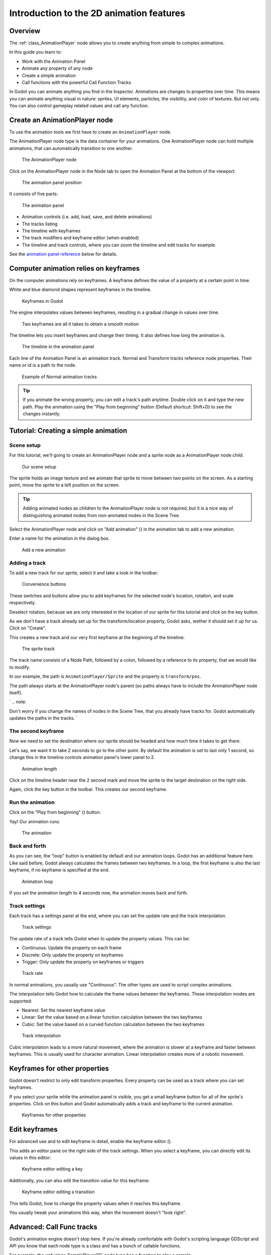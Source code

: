 Introduction to the 2D animation features
=========================================

Overview
--------

The :ref:`class_AnimationPlayer` node allows you to create anything from simple
to complex animations.

In this guide you learn to:

-  Work with the Animation Panel
-  Animate any property of any node
-  Create a simple animation
-  Call functions with the powerful Call Function Tracks

In Godot you can animate anything you find in the Inspector. Animations
are changes to properties over time. This means you can animate anything
visual in nature: sprites, UI elements, particles, the visibility, and
color of textures. But not only. You can also control gameplay related
values and call any function.

Create an AnimationPlayer node
------------------------------

To use the animation tools we first have to create an
``AnimationPlayer`` node.

The AnimationPlayer node type is the data container for your animations.
One AnimationPlayer node can hold multiple animations, that can
automatically transition to one another.

.. figure:: img/animation_create_animationplayer.png
   :alt: The AnimationPlayer node

   The AnimationPlayer node

Click on the AnimationPlayer node in the Node tab to open the Animation
Panel at the bottom of the viewport.

.. figure:: img/animation_animation_panel.png
   :alt: The animation panel position

   The animation panel position

It consists of five parts:

.. figure:: img/animation_animation_panel_overview.png
   :alt: The animation panel

   The animation panel

-  Animation controls (i.e. add, load, save, and delete animations)
-  The tracks listing
-  The timeline with keyframes
-  The track modifiers and keyframe editor (when enabled)
-  The timeline and track controls, where you can zoom the timeline and
   edit tracks for example.

See the `animation panel reference <#animation-panel-reference>`__ below
for details.

Computer animation relies on keyframes
--------------------------------------

On the computer animations rely on keyframes. A keyframe defines the
value of a property at a certain point in time.

White and blue diamond shapes represent keyframes in the timeline.

.. figure:: img/animation_keyframes.png
   :alt: Keyframes in Godot

   Keyframes in Godot

The engine interpolates values between keyframes, resulting in a gradual
change in values over time.

.. figure:: img/animation_illustration.png
   :alt: Two keyframes are all it takes to obtain a smooth motion

   Two keyframes are all it takes to obtain a smooth motion

The timeline lets you insert keyframes and change their timing. It also
defines how long the animation is.

.. figure:: img/animation_timeline.png
   :alt: The timeline in the animation panel

   The timeline in the animation panel

Each line of the Animation Panel is an animation track. Normal and
Transform tracks reference node properties. Their name or id is a path
to the node.

.. figure:: img/animation_normal_track.png
   :alt: Example of Normal animation tracks

   Example of Normal animation tracks

.. tip::

   If you animate the wrong property, you can edit a track's path anytime.
   Double click on it and type the new path. Play the animation using the
   "Play from beginning" button |Play from beginning| (Default shortcut:
   Shift+D) to see the changes instantly.

Tutorial: Creating a simple animation
-------------------------------------

Scene setup
~~~~~~~~~~~

For this tutorial, we'll going to create an AnimationPlayer node and a
sprite node as a AnimationPlayer node child.

.. figure:: img/animation_animation_player_tree.png
   :alt: Our scene setup

   Our scene setup

The sprite holds an image texture and we animate that sprite to move
between two points on the screen. As a starting point, move the sprite
to a left position on the screen.

.. tip::

   Adding animated nodes as children to the AnimationPlayer node is not
   required, but it is a nice way of distinguishing animated nodes from
   non-animated nodes in the Scene Tree.

Select the AnimationPlayer node and click on "Add animation" (|Add
Animation|) in the animation tab to add a new animation.

Enter a name for the animation in the dialog box.

.. figure:: img/animation_create_new_animation.png
   :alt: Add a new animation

   Add a new animation

Adding a track
~~~~~~~~~~~~~~

To add a new track for our sprite, select it and take a look in the
toolbar:

.. figure:: img/animation_convenience_buttons.png
   :alt: Convenience buttons

   Convenience buttons

These switches and buttons allow you to add keyframes for the selected
node's location, rotation, and scale respectively.

Deselect rotation, because we are only interested in the location of our
sprite for this tutorial and click on the key button.

As we don't have a track already set up for the transform/location
property, Godot asks, wether it should set it up for us. Click on
"Create".

This creates a new track and our very first keyframe at the beginning of
the timeline:

.. figure:: img/animation_track.png
   :alt: The sprite track

   The sprite track

The track name consists of a Node Path, followed by a colon, followed by
a reference to its property, that we would like to modify.

In our example, the path is ``AnimationPlayer/Sprite`` and the property
is ``transform/pos``.

The path always starts at the AnimationPlayer node's parent (so paths
always have to include the AnimationPlayer node itself).

\` .. note::

Don't worry if you change the names of nodes in the Scene Tree, that you
already have tracks for. Godot automatically updates the paths in the
tracks. \`

The second keyframe
~~~~~~~~~~~~~~~~~~~

Now we need to set the destination where our sprite should be headed and
how much time it takes to get there.

Let's say, we want it to take 2 seconds to go to the other point. By
default the animation is set to last only 1 second, so change this in
the timeline controls animation panel's lower panel to 2.

.. figure:: img/animation_set_length.png
   :alt: Animation length

   Animation length

Click on the timeline header near the 2 second mark and move the sprite
to the target destination on the right side.

Again, click the key button in the toolbar. This creates our second
keyframe.

Run the animation
~~~~~~~~~~~~~~~~~

Click on the "Play from beginning" (|Play from beginning|) button.

Yay! Our animation runs:

.. figure:: img/animation_simple.gif
   :alt: The animation

   The animation

Back and forth
~~~~~~~~~~~~~~

As you can see, the "loop" button is enabled by default and our
animation loops. Godot has an additional feature here. Like said before,
Godot always calculates the frames between two keyframes. In a loop, the
first keyframe is also the last keyframe, if no keyframe is specified at
the end.

.. figure:: img/animation_loop.png
   :alt: Animation loop

   Animation loop

If you set the animation length to 4 seconds now, the animation moves
back and forth.

Track settings
~~~~~~~~~~~~~~

Each track has a settings panel at the end, where you can set the update
rate and the track interpolation.

.. figure:: img/animation_track_settings.png
   :alt: Track settings

   Track settings

The update rate of a track tells Godot when to update the property
values. This can be:

-  Continuous: Update the property on each frame
-  Discrete: Only update the property on keyframes
-  Trigger: Only update the property on keyframes or triggers

.. figure:: img/animation_track_rate.png
   :alt: Track rate

   Track rate

In normal animations, you usually use "Continuous". The other types are
used to script complex animations.

The interpolation tells Godot how to calculate the frame values between
the keyframes. These interpolation modes are supported:

-  Nearest: Set the nearest keyframe value
-  Linear: Set the value based on a linear function calculation between
   the two keyframes
-  Cubic: Set the value based on a curved function calculation between
   the two keyframes

.. figure:: img/animation_track_interpolation.png
   :alt: Track interpolation

   Track interpolation

Cubic interpolation leads to a more natural movement, where the
animation is slower at a keyframe and faster between keyframes. This is
usually used for character animation. Linear interpolation creates more
of a robotic movement.

Keyframes for other properties
------------------------------

Godot doesn't restrict to only edit transform properties. Every property
can be used as a track where you can set keyframes.

If you select your sprite while the animation panel is visible, you get
a small keyframe button for all of the sprite's properties. Click on
this button and Godot automatically adds a track and keyframe to the
current animation.

.. figure:: img/animation_properties_keyframe.png
   :alt: Keyframes for other properties

   Keyframes for other properties

Edit keyframes
--------------

For advanced use and to edit keyframe in detail, enable the keyframe
editor (|Keyframe editor|).

This adds an editor pane on the right side of the track settings. When
you select a keyframe, you can directly edit its values in this editor:

.. figure:: img/animation_keyframe_editor_key.png
   :alt: Keyframe editor editing a key

   Keyframe editor editing a key

Additionally, you can also edit the transition value for this keyframe:

.. figure:: img/animation_keyframe_editor_transition.png
   :alt: Keyframe editor editing a transition

   Keyframe editor editing a transition

This tells Godot, how to change the property values when it reaches this
keyframe.

You usually tweak your animations this way, when the movement doesn't
"look right".

Advanced: Call Func tracks
--------------------------

Godot's animation engine doesn't stop here. If you're already
comfortable with Godot's scripting language GDScript and API you know
that each node type is a class and has a bunch of callable functions.

For example, the :ref:`class_SamplePlayer2D` node type has a function to play a
sample.

Wouldn't it be great to play a sample at a specific keyframe in an
animation? This is where "Call Func Tracks" come in handy. These tracks
reference a node again, this time without a reference to a property.
Instead a keyframe holds the name and arguments of a function, that
Godot should call when reaching this keyframe.

To let Godot play a sample when it reaches a keyframe, follow this list:

Add a SamplePlayer2D to the Scene Tree and add a sample library and a
sample to it.

.. figure:: img/animation_add_sampleplayer2d.png
   :alt: Add SamplePlayer2D

   Add SamplePlayer2D

Click on "Add track" (|Add track|) on the animation panel's track
controls.

Select "Add Call Func Track" from the list of possible track types.

.. figure:: img/animation_add_call_func_track.png
   :alt: Add Call Func Track

   Add Call Func Track

Select the SamplePlayer2D node in the selection window. Godot adds the
track with the reference to the node.

.. figure:: img/animation_select_sampleplayer2d.png
   :alt: Select SamplePlayer2D

   Select SamplePlayer2D

Select the timeline position, where Godot should play the sample by
clicking on the timeline header.

Enable the Keyframe Editor by clicking on |Keyframe editor|.

Click on "Add keyframe" near the settings of our func track (|Add
keyframe|) and select the keyframe.

.. figure:: img/animation_call_func_add_keyframe.png
   :alt: Add a keyframe to the call func track

   Add a keyframe to the call func track

Enter "play" as the function name and set the argument counter to 1.
Select "String" as the first argument type and use the sample name as
the argument value.

.. figure:: img/animation_call_func_keyframe.png
   :alt: Keyframe settings of a call func track

   Keyframe settings of a call func track

When Godot reaches the keyframe, Godot calls the SamplePlayer2D node's
"play" function with the sample name.

References
----------

Animation panel reference
~~~~~~~~~~~~~~~~~~~~~~~~~

.. figure:: img/animation_animation_panel_reference.png
   :alt: The animation panel reference

   The animation panel reference

The animation panel has the following parts (from left to right):

Animation controls
^^^^^^^^^^^^^^^^^^

.. figure:: img/animation_reference_animation_controls.png
   :alt: Animation controls

   Animation controls

-  Play animation backwards from current position
-  Play animation backwards from the animation end
-  Stop animation
-  Play animation forwards from the animation beginning
-  Play animation forwards from the current position
-  Direct time selection

Animation management
^^^^^^^^^^^^^^^^^^^^

.. figure:: img/animation_reference_animation_management.png
   :alt: Animation management

   Animation management

-  Create a new animation
-  Load animation
-  Save animation
-  Duplicate animation
-  Rename animation
-  Delete animation
-  Animation selection
-  Automatically play selected animation
-  Edit animation blend times
-  Extended animation Tools

Timeline zoom level control
^^^^^^^^^^^^^^^^^^^^^^^^^^^

.. figure:: img/animation_reference_timeline_zoom_level.png
   :alt: Timeline zoom level contro

   Timeline zoom level contro

Timeline control
^^^^^^^^^^^^^^^^

.. figure:: img/animation_reference_timeline_controls.png
   :alt: Timeline control

   Timeline control

-  Length of animation
-  Steps of animation
-  Toggle loop animation

Track control
^^^^^^^^^^^^^

.. figure:: img/animation_reference_track_control.png
   :alt: Track control

   Track control

-  Add track
-  Move track up
-  Move track down
-  Delete track
-  Extended track tools
-  Toggle keyframe editor

.. |Play from beginning| image:: img/animation_play_from_beginning.png
.. |Add Animation| image:: img/animation_add.png
.. |Keyframe editor| image:: img/animation_keyframe_editor_toggle.png
.. |Add track| image:: img/animation_add_track.png
.. |Add keyframe| image:: img/animation_add_keyframe.png
